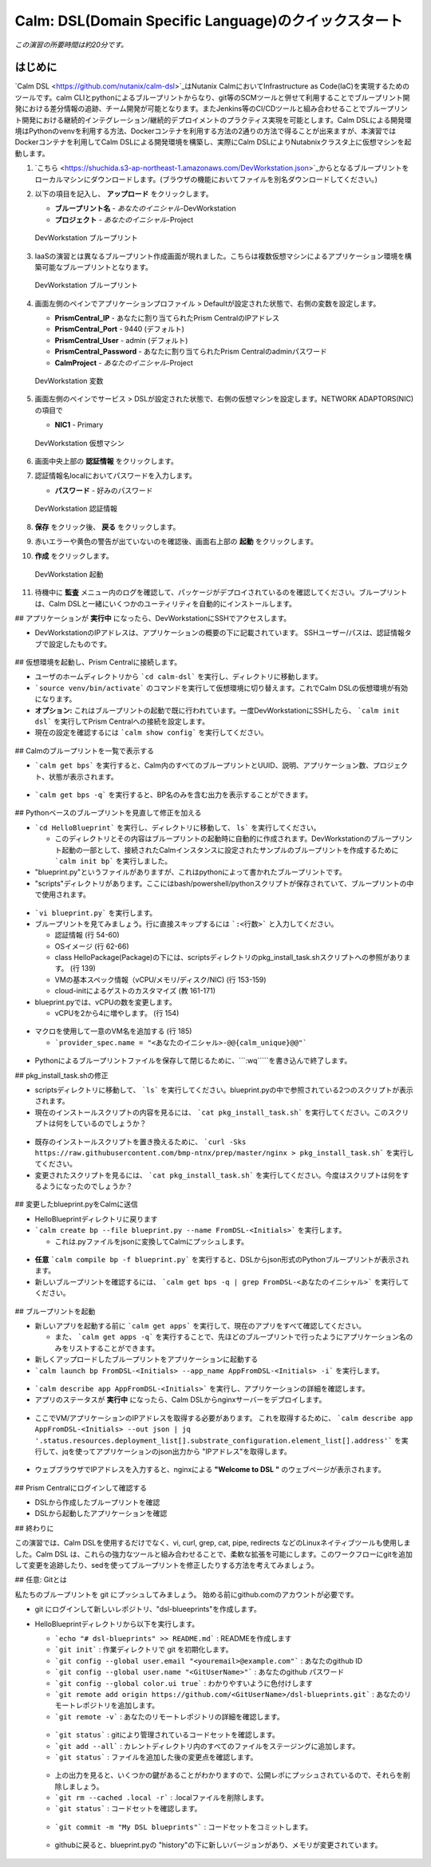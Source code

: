 .. _calm_dsl:

--------------------
Calm: DSL(Domain Specific Language)のクイックスタート
--------------------

*この演習の所要時間は約20分です。*

はじめに
++++++++

`Calm DSL <https://github.com/nutanix/calm-dsl>`_はNutanix CalmにおいてInfrastructure as Code(IaC)を実現するためのツールです。calm CLIとpythonによるブループリントからなり、git等のSCMツールと併せて利用することでブループリント開発における差分情報の追跡、チーム開発が可能となります。またJenkins等のCI/CDツールと組み合わせることでブループリント開発における継続的インテグレーション/継続的デプロイメントのプラクティス実現を可能とします。Calm DSLによる開発環境はPythonのvenvを利用する方法、Dockerコンテナを利用する方法の2通りの方法で得ることが出来ますが、本演習ではDockerコンテナを利用してCalm DSLによる開発環境を構築し、実際にCalm DSLによりNutabnixクラスタ上に仮想マシンを起動します。

#. `こちら <https://shuchida.s3-ap-northeast-1.amazonaws.com/DevWorkstation.json>`_からとなるブループリントをローカルマシンにダウンロードします。(ブラウザの機能においてファイルを別名ダウンロードしてください。)

#. 以下の項目を記入し、 **アップロード** をクリックします。

   - **ブループリント名** - *あなたのイニシャル*-DevWorkstation
   - **プロジェクト** - *あなたのイニシャル*-Project

   .. figure:: images/uploadbp.png
       :align: center
       :alt: DevWorkstation Blueprint

       DevWorkstation ブループリント

#. IaaSの演習とは異なるブループリント作成画面が現れました。こちらは複数仮想マシンによるアプリケーション環境を構築可能なブループリントとなります。

   .. figure:: images/multivmbp.png
       :align: center
       :alt: DevWorkstation Blueprint

       DevWorkstation ブループリント

#. 画面左側のペインでアプリケーションプロファイル > Defaultが設定された状態で、右側の変数を設定します。

   - **PrismCentral_IP** - あなたに割り当てられたPrism CentralのIPアドレス
   - **PrismCentral_Port** - 9440 (デフォルト)
   - **PrismCentral_User** - admin (デフォルト)
   - **PrismCentral_Password** - あなたに割り当てられたPrism Centralのadminパスワード
   - **CalmProject** - *あなたのイニシャル*-Project

   .. figure:: images/bpvar.png
       :align: center
       :alt: DevWorkstation Blueprint Variables

       DevWorkstation 変数

#. 画面左側のペインでサービス > DSLが設定された状態で、右側の仮想マシンを設定します。NETWORK ADAPTORS(NIC)の項目で

   - **NIC1** - Primary

   .. figure:: images/nic.png
       :align: center
       :alt: DevWorkstation Blueprint Virtual Machine

       DevWorkstation 仮想マシン

#. 画面中央上部の **認証情報** をクリックします。

#. 認証情報名localにおいてパスワードを入力します。

   - **パスワード** - 好みのパスワード

   .. figure:: images/cred.png
       :align: center
       :alt: DevWorkstation Blueprint Credentials
       
       DevWorkstation 認証情報

#. **保存** をクリック後、 **戻る** をクリックします。

#. 赤いエラーや黄色の警告が出ていないのを確認後、画面右上部の **起動** をクリックします。

#. **作成** をクリックします。

   .. figure:: images/launch.png
       :align: center
       :alt: DevWorkstation Blueprint Launch

       DevWorkstation 起動
   
#. 待機中に **監査** メニュー内のログを確認して、パッケージがデプロイされているのを確認してください。ブループリントは、Calm DSLと一緒にいくつかのユーティリティを自動的にインストールします。








## アプリケーションが **実行中** になったら、DevWorkstationにSSHでアクセスします。

-   DevWorkstationのIPアドレスは、アプリケーションの概要の下に記載されています。 SSHユーザー/パスは、認証情報タブで設定したものです。

.. figure:: images/IPaddress.png

## 仮想環境を起動し、Prism Centralに接続します。

-   ユーザのホームディレクトリから ```cd calm-dsl``` を実行し、ディレクトリに移動します。

-   ```source venv/bin/activate``` のコマンドを実行して仮想環境に切り替えます。これでCalm DSLの仮想環境が有効になります。

-   **オプション:** これはブループリントの起動で既に行われています。一度DevWorkstationにSSHしたら、 ```calm init dsl``` を実行してPrism Centralへの接続を設定します。

-   現在の設定を確認するには ```calm show config``` を実行してください。


.. figure:: images/Config.png

## Calmのブループリントを一覧で表示する

-   ```calm get bps``` を実行すると、Calm内のすべてのブループリントとUUID、説明、アプリケーション数、プロジェクト、状態が表示されます。

.. figure:: images/getbps.png

-   ```calm get bps -q``` を実行すると、BP名のみを含む出力を表示することができます。

.. figure:: images/calmgetbpsq.png

## Pythonベースのブループリントを見直して修正を加える

-   ```cd HelloBlueprint``` を実行し、ディレクトリに移動して、 ``ls``` を実行してください。

    -   このディレクトリとその内容はブループリントの起動時に自動的に作成されます。DevWorkstationのブループリント起動の一部として、接続されたCalmインスタンスに設定されたサンプルのブループリントを作成するために ```calm init bp``` を実行しました。

-   "blueprint.py"というファイルがありますが、これはpythonによって書かれたブループリントです。

-   "scripts"ディレクトリがあります。ここにはbash/powershell/pythonスクリプトが保存されていて、ブループリントの中で使用されます。

.. figure:: images/hellols.png

-   ```vi blueprint.py``` を実行します。

-   ブループリントを見てみましょう。行に直接スキップするには ```:<行数>``` と入力してください。

    -   認証情報 (行 54-60)

    -   OSイメージ (行 62-66)

    -   class HelloPackage(Package)の下には、scriptsディレクトリのpkg\_install\_task.shスクリプトへの参照があります。 (行 139)

    -   VMの基本スペック情報（vCPU/メモリ/ディスク/NIC) (行 153-159)

    -   cloud-initによるゲストのカスタマイズ (教 161-171)

-   blueprint.pyでは、vCPUの数を変更します。

    -   vCPUを2から4に増やします。 (行 154)

.. figure:: images/vcpu.png

-   マクロを使用して一意のVM名を追加する (行 185)

    -   ```provider_spec.name = "<あなたのイニシャル>-@@{calm_unique}@@"```

.. figure:: images/vmname.png

-   Pythonによるブループリントファイルを保存して閉じるために、```:wq`````を書き込んで終了します。

## pkg\_install\_task.shの修正

-   scriptsディレクトリに移動して、 ```ls``` を実行してください。blueprint.pyの中で参照されている2つのスクリプトが表示されます。

-   現在のインストールスクリプトの内容を見るには、 ```cat pkg_install_task.sh``` を実行してください。このスクリプトは何をしているのでしょうか？

.. figure:: images/more1.png

-   既存のインストールスクリプトを置き換えるために、 ```curl -Sks https://raw.githubusercontent.com/bmp-ntnx/prep/master/nginx > pkg_install_task.sh``` を実行してください。

-   変更されたスクリプトを見るには、 ```cat pkg_install_task.sh``` を実行してください。今度はスクリプトは何をするようになったのでしょうか？

.. figure:: images/more2.png

## 変更したblueprint.pyをCalmに送信

-   HelloBlueprintディレクトリに戻ります

-   ```calm create bp --file blueprint.py --name FromDSL-<Initials>``` を実行します。

    -   これは.pyファイルをjsonに変換してCalmにプッシュします。

.. figure:: images/syncbp.png

-   **任意** ```calm compile bp -f blueprint.py``` を実行すると、DSLからjson形式のPythonブループリントが表示されます。

-   新しいブループリントを確認するには、 ```calm get bps -q | grep FromDSL-<あなたのイニシャル>``` を実行してください。

.. figure:: images/verifygrep.png

## ブループリントを起動

-   新しいアプリを起動する前に ```calm get apps``` を実行して、現在のアプリをすべて確認してください。

    -   また、 ```calm get apps -q``` を実行することで、先ほどのブループリントで行ったようにアプリケーション名のみをリストすることができます。

-   新しくアップロードしたブループリントをアプリケーションに起動する

-   ```calm launch bp FromDSL-<Initials> --app_name AppFromDSL-<Initials> -i``` を実行します。

.. figure:: images/launchbp.png

-   ```calm describe app AppFromDSL-<Initials>``` を実行し、アプリケーションの詳細を確認します。

-   アプリのステータスが **実行中** になったら、Calm DSLからnginxサーバーをデプロイします。

.. figure:: images/describe.png

-   ここでVM/アプリケーションのIPアドレスを取得する必要があります。 これを取得するために、 ```calm describe app AppFromDSL-<Initials> --out json | jq '.status.resources.deployment_list[].substrate_configuration.element_list[].address'``` を実行して、jqを使ってアプリケーションのjson出力から "IPアドレス"を取得します。

.. figure:: images/jqout.png

-   ウェブブラウザでIPアドレスを入力すると、nginxによる **"Welcome to DSL "** のウェブページが表示されます。

.. figure:: images/welcome2.png

## Prism Centralにログインして確認する

-   DSLから作成したブループリントを確認

-   DSLから起動したアプリケーションを確認

## 終わりに

この演習では、Calm DSLを使用するだけでなく、vi, curl, grep, cat, pipe, redirects などのLinuxネイティブツールも使用しました。Calm DSL は、これらの強力なツールと組み合わせることで、柔軟な拡張を可能にします。このワークフローにgitを追加して変更を追跡したり、sedを使ってブループリントを修正したりする方法を考えてみましょう。

## 任意: Gitとは

私たちのブループリントを git にプッシュしてみましょう。 始める前にgithub.comのアカウントが必要です。

-   git にログインして新しいレポジトリ、"dsl-blueeprints"を作成します。

-   HelloBlueprintディレクトリから以下を実行します。

    - ```echo "# dsl-blueprints" >> README.md``` : READMEを作成します

    - ```git init``` : 作業ディレクトリで git を初期化します。

    - ```git config --global user.email "<youremail>@example.com"``` : あなたのgithub ID

    - ```git config --global user.name "<GitUserName>"``` :  あなたのgithub パスワード

    - ```git config --global color.ui true``` : わかりやすいように色付けします

    - ```git remote add origin https://github.com/<GitUserName>/dsl-blueprints.git``` : あなたのリモートレポジトリを追加します。

    - ```git remote -v``` : あなたのリモートレポジトリの詳細を確認します。

    .. figure:: images/gitsetup.png

    - ```git status``` : gitにより管理されているコードセットを確認します。

    - ```git add --all``` : カレントディレクトリ内のすべてのファイルをステージングに追加します。

    - ```git status``` : ファイルを追加した後の変更点を確認します。

    .. figure:: images/gitstatus.png

    - 上の出力を見ると、いくつかの鍵があることがわかりますので、公開レポにプッシュされているので、それらを削除しましょう。

    - ```git rm --cached .local -r``` : .localファイルを削除します。

    - ```git status``` : コードセットを確認します。

    .. figure:: images/gitremove.png

    - ```git commit -m "My DSL blueprints"``` : コードセットをコミットします。

    .. figure:: images/gitcommit.png

     - ```git push -u origin master``` :  Githubのリモートレポジトリに送信します。githubへのキーアクセスを設定しない限り、ユーザー/パスの入力を求められます。

    .. figure:: images/gitpush.png

     -  Githubのレポをチェックして、ファイルがプッシュされたことを確認してください。 あなたのブループリントはCalmとGithubの両方に存在ます。以下を実行し、ブループリント中のメモリを8に増やしてみます。

        - ```sed -i 's/memory = 4/memory = 8/g' blueprint.py``` : linuxのsedツールを使ってメモリ設定を変更する

        - ```git add blueprint.py``` : 変更内容をステージング環境に追加します。

        - ```git commit -m "change memory"``` : 変更内容をコミットします。

        - ```git push -u origin master``` : 変更内容をリモートレポジトリ(github)に送信します。

    - githubに戻ると、blueprint.pyの "history"の下に新しいバージョンがあり、メモリが変更されています。

    .. figure:: images/diff.png

